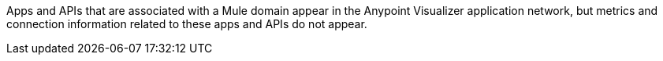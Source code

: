 Apps and APIs that are associated with a Mule domain appear in the Anypoint Visualizer application network, but metrics and connection information related to these apps and APIs do not appear.

